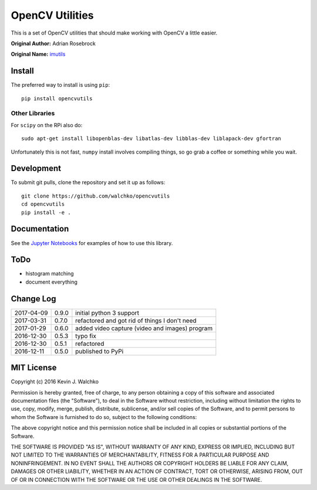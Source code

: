 OpenCV Utilities
===================

.. image:: https://travis-ci.org/walchko/opencvutils.svg?branch=master
	:target: https://travis-ci.org/walchko/opencvutils
	:alt: Travis-ci
.. image:: https://landscape.io/github/walchko/opencvutils/master/landscape.svg?style=flat
   :target: https://landscape.io/github/walchko/opencvutils/master
   :alt: Code Health
.. image:: https://img.shields.io/pypi/v/opencvutils.svg
	:target: https://pypi.python.org/pypi/opencvutils/
	:alt: Latest Version
.. image:: https://img.shields.io/pypi/l/opencvutils.svg
	:target: https://pypi.python.org/pypi/opencvutils/
	:alt: License


This is  a set of OpenCV utilities that should make working with OpenCV a little
easier.

**Original Author:** Adrian Rosebrock

**Original Name:** `imutils <https://github.com/jrosebr1/imutils>`_


Install
--------

The preferred way to install is using ``pip``::

	pip install opencvutils

Other Libraries
~~~~~~~~~~~~~~~~~

For ``scipy`` on the RPi also do::

	sudo apt-get install libopenblas-dev libatlas-dev libblas-dev liblapack-dev gfortran

Unfortunately this is not fast, ``numpy`` install involves compiling things, so
go grab a coffee or something while you wait.

Development
------------

To submit git pulls, clone the repository and set it up as follows::

	git clone https://github.com/walchko/opencvutils
	cd opencvutils
	pip install -e .

Documentation
---------------

See the `Jupyter Notebooks <https://github.com/walchko/opencvutils/tree/master/docs>`_
for examples of how to use this library.

ToDo
-----

* histogram matching
* document everything

Change Log
-------------

========== ======= =============================
2017-04-09 0.9.0   initial python 3 support
2017-03-31 0.7.0   refactored and got rid of things I don't need
2017-01-29 0.6.0   added video capture (video and images) program
2016-12-30 0.5.3   typo fix
2016-12-30 0.5.1   refactored
2016-12-11 0.5.0   published to PyPi
========== ======= =============================

MIT License
----------------

Copyright (c) 2016 Kevin J. Walchko

Permission is hereby granted, free of charge, to any person obtaining a copy of
this software and associated documentation files (the "Software"), to deal in
the Software without restriction, including without limitation the rights to
use, copy, modify, merge, publish, distribute, sublicense, and/or sell copies
of the Software, and to permit persons to whom the Software is furnished to do
so, subject to the following conditions:

The above copyright notice and this permission notice shall be included in all
copies or substantial portions of the Software.

THE SOFTWARE IS PROVIDED "AS IS", WITHOUT WARRANTY OF ANY KIND, EXPRESS OR
IMPLIED, INCLUDING BUT NOT LIMITED TO THE WARRANTIES OF MERCHANTABILITY, FITNESS
FOR A PARTICULAR PURPOSE AND NONINFRINGEMENT. IN NO EVENT SHALL THE AUTHORS OR
COPYRIGHT HOLDERS BE LIABLE FOR ANY CLAIM, DAMAGES OR OTHER LIABILITY, WHETHER
IN AN ACTION OF CONTRACT, TORT OR OTHERWISE, ARISING FROM, OUT OF OR IN
CONNECTION WITH THE SOFTWARE OR THE USE OR OTHER DEALINGS IN THE SOFTWARE.
